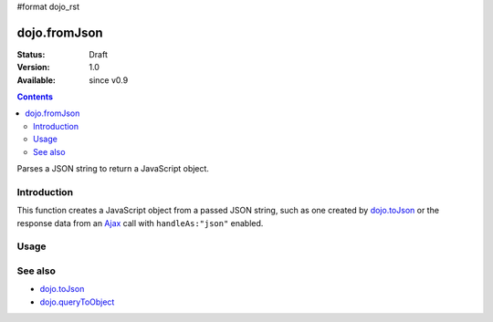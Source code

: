 #format dojo_rst

dojo.fromJson
=============

:Status: Draft
:Version: 1.0
:Available: since v0.9

.. contents::
   :depth: 2

Parses a JSON string to return a JavaScript object.

============
Introduction
============

This function creates a JavaScript object from a passed JSON string, such as one created by `dojo.toJson <dojo.toJson>`_ or the response data from an `Ajax <quickstart/ajax>`_ call with ``handleAs:"json"`` enabled.

.. code-block :: javascript
  :linenos:

  dojo.xhrGet({ 
    url:"foo.php", handleAs:"json",
    load: function(data){
        // data is a JavaScript object. The content of foo.php
        // was passed through dojo.fromJson
    }
  });

=====
Usage
=====

.. code-block :: javascript
  :linenos:

  var json = '{"a":"one","b":3,"c":true}';
  var obj = dojo.fromJson(json);
  console.log(obj.a, obj.b, obj.c);
  >>> one 3 true

========
See also
========

* `dojo.toJson <dojo.toJson>`_ 
* `dojo.queryToObject <dojo.queryToObject>`_ 
